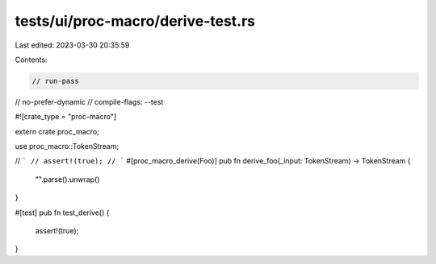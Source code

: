 tests/ui/proc-macro/derive-test.rs
==================================

Last edited: 2023-03-30 20:35:59

Contents:

.. code-block:: rs

    // run-pass
// no-prefer-dynamic
// compile-flags: --test

#![crate_type = "proc-macro"]

extern crate proc_macro;

use proc_macro::TokenStream;

// ```
// assert!(true);
// ```
#[proc_macro_derive(Foo)]
pub fn derive_foo(_input: TokenStream) -> TokenStream {
    "".parse().unwrap()
}

#[test]
pub fn test_derive() {
    assert!(true);
}



